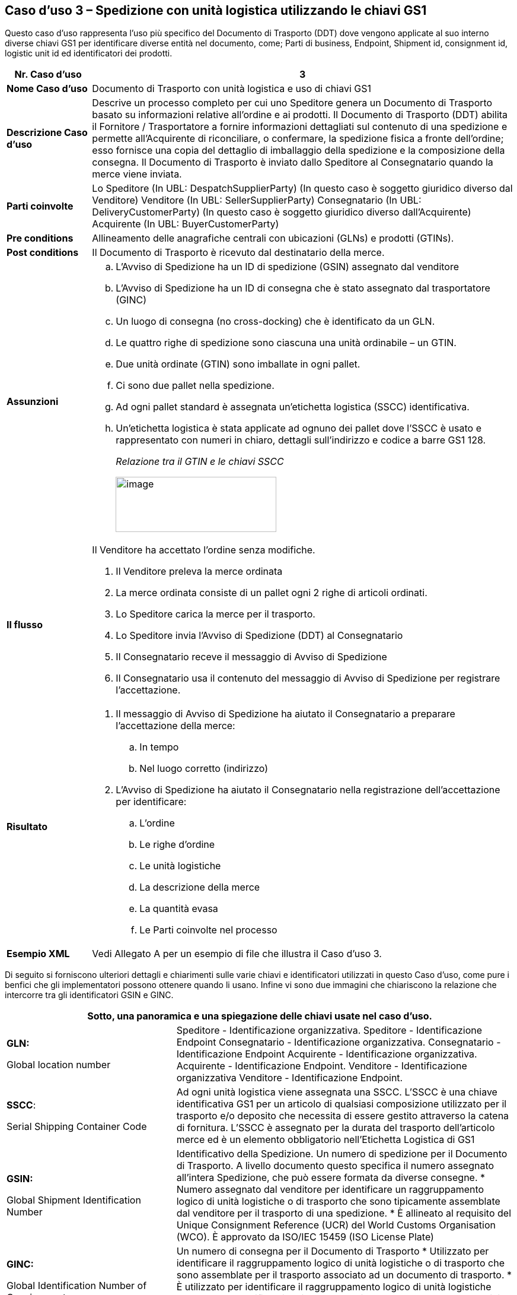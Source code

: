 [[use-case-3---despatch-with-logistic-units-using-gs1-keys]]
== Caso d’uso 3 – Spedizione con unità logistica utilizzando le chiavi GS1

Questo caso d’uso rappresenta l’uso più specifico del Documento di Trasporto (DDT) dove vengono applicate al suo interno diverse chiavi GS1 per identificare diverse entità nel documento, come; Parti di business, Endpoint, Shipment id, consignment id, logistic unit id ed identificatori dei prodotti.

[cols="1,5",options="header",]
|====
|*Nr. Caso d’uso* |3
|*Nome Caso d’uso* |Documento di Trasporto con unità logistica e uso di chiavi GS1
|*Descrizione Caso d’uso* a|
Descrive un processo completo per cui uno Speditore genera un Documento di Trasporto basato su informazioni relative all’ordine e ai prodotti.
Il Documento di Trasporto (DDT) abilita il Fornitore / Trasportatore a fornire informazioni dettagliati sul contenuto di una spedizione e permette all’Acquirente di riconciliare, o confermare, la spedizione fisica a fronte dell’ordine; esso fornisce una copia del dettaglio di imballaggio della spedizione e la composizione della consegna.
Il Documento di Trasporto è inviato dallo Speditore al Consegnatario quando la merce viene inviata. 

|*Parti coinvolte* a|
Lo Speditore (In UBL: DespatchSupplierParty) (In questo caso è soggetto giuridico diverso dal Venditore)
Venditore (In UBL: SellerSupplierParty)
Consegnatario (In UBL: DeliveryCustomerParty) (In questo caso è soggetto giuridico diverso dall’Acquirente)
Acquirente (In UBL: BuyerCustomerParty) 

|*Pre conditions* |Allineamento delle anagrafiche centrali con ubicazioni (GLNs) e prodotti (GTINs).
|*Post conditions* |Il Documento di Trasporto è ricevuto dal destinatario della merce.
|*Assunzioni* a|
[loweralpha]
..  L’Avviso di Spedizione ha un ID di spedizione (GSIN) assegnato dal venditore
..  L’Avviso di Spedizione ha un ID di consegna che è stato assegnato dal trasportatore (GINC)
..  Un luogo di consegna (no cross-docking) che è identificato da un GLN.
..  Le quattro righe di spedizione sono ciascuna una unità ordinabile – un GTIN.
..  Due unità ordinate (GTIN) sono imballate in ogni pallet.
..  Ci sono due pallet nella spedizione.
..  Ad ogni pallet standard è assegnata un’etichetta logistica (SSCC) identificativa.
..  Un’etichetta logistica è stata applicate ad ognuno dei pallet dove l’SSCC è usato e rappresentato con numeri in chiaro, dettagli sull’indirizzo e codice a barre GS1 128.
+
_Relazione tra il GTIN e le chiavi  SSCC_
+
image:images/gtin-scss.png[image,width=271,height=93]

|*Il flusso* a|
Il Venditore ha accettato l’ordine senza modifiche.

.  Il Venditore preleva la merce ordinata 
.  La merce ordinata consiste di un pallet ogni 2 righe di articoli ordinati.
.  Lo Speditore carica la merce per il trasporto. 
.  Lo Speditore invia l’Avviso di Spedizione (DDT) al Consegnatario
.  Il Consegnatario receve il messaggio di Avviso di Spedizione
.  Il Consegnatario usa il contenuto del messaggio di Avviso di Spedizione per registrare l’accettazione.

|*Risultato* a|
.  Il messaggio di Avviso di Spedizione ha aiutato il Consegnatario a preparare l’accettazione della merce:
..  In tempo
..  Nel luogo corretto (indirizzo)
.  L’Avviso di Spedizione ha aiutato il Consegnatario nella registrazione dell’accettazione per identificare:
..  L’ordine
..  Le righe d’ordine
..  Le unità logistiche 
..  La descrizione della merce
..  La quantità evasa
..  Le Parti coinvolte nel processo

|*Esempio XML* |Vedi Allegato A per un esempio di file che illustra il Caso d’uso 3.
|====

Di seguito si forniscono ulteriori dettagli e chiarimenti sulle varie chiavi e identificatori utilizzati in questo Caso d’uso, come pure i benfici che gli implementatori possono ottenere quando li usano. Infine vi sono due immagini che chiariscono la relazione che intercorre tra gli identificatori GSIN e GINC.

[cols="2,4",options="header",]
|====
2+|Sotto, una panoramica e una spiegazione delle chiavi usate nel caso d'uso.
a|

*GLN:*

Global location number |

Speditore - Identificazione organizzativa.
Speditore - Identificazione Endpoint 
Consegnatario - Identificazione organizzativa.
Consegnatario - Identificazione Endpoint
Acquirente - Identificazione organizzativa.
Acquirente - Identificazione Endpoint.
Venditore - Identificazione organizzativa
Venditore - Identificazione Endpoint.

a|
**SSCC**:

Serial Shipping Container Code

 a|
Ad ogni unità logistica viene assegnata una SSCC.
L’SSCC è una chiave identificativa GS1 per un articolo di qualsiasi composizione utilizzato per il trasporto e/o deposito che necessita di essere gestito attraverso la catena di fornitura. L’SSCC è assegnato per la durata del trasporto dell’articolo merce ed è un elemento obbligatorio nell’Etichetta Logistica di GS1

a|
*GSIN:*

Global Shipment Identification Number

 a|
Identificativo della Spedizione. Un numero di spedizione per il Documento di Trasporto.
A livello documento questo specifica il numero assegnato all’intera Spedizione, che può essere formata da diverse consegne.
*  Numero assegnato dal venditore per identificare un raggruppamento logico di unità logistiche o di trasporto che sono tipicamente assemblate dal venditore per il trasporto di una spedizione.
*  È allineato al requisito del Unique Consignment Reference (UCR) del World Customs Organisation (WCO).
È approvato da ISO/IEC 15459 (ISO License Plate)

a|
*GINC:*

Global Identification Number of Consignment

 a|
Un numero di consegna per il Documento di Trasporto
*  Utilizzato per identificare il raggruppamento logico di unità logistiche o di trasporto che sono assemblate per il trasporto associato ad un documento di trasporto.
*  È utilizzato per identificare il raggruppamento logico di unità logistiche durante uno specifico viaggio nel quale ci potrebbbero essere molteplici fasi di consegna.

a|
*GTIN:*

Global trade Item Number

 a|
Ogni articolo ordinato come un GTIN.
Identificazione del Prodotto.

|====

[cols="2,4",options="header",]
|====
2+|Sotto, una panoramica dei benefici che gli implementatori possono ottenere dall’uso di chiavi e identificatori.
|
*GTIN:*

Global trade Item Number

a|
* La merce corretta e i dati associati sono stati ottenuti grazie ad un allineamento dei dati a monte.

|
*GLN*

Global Location Number

a|
* Dati di ubicazione precisi e fidati sono stati ottenuti attraverso l’allineamento con i registri anagrafici principali di GS1.

|
*SSCC:*

Serial Shipping Container Code

a|
* Le unità logistiche vengono identificate individualmente mediante l’SSCC (Serial Shipping Container Code)
* I dettagli sul’articolo merce vengono acceduti attraverso la lettura di codici a barre o leggendo (EPC/RFID) l’SSCC posto sull’unità logistica. 
* L’uso dell’SSCC su di una unità logistica è soggetto a regole, cioè che multiple SSCC visibili su di una unità logistica possono essere solo utilizzate a scopo di transito.
** Se due o più SSCC vengono applicate su di una unità logistica, le unità associate ad una data SSCC devono essere avvolte o legate insieme a formare un’unità logistica individuale.
** Multipli SSCC possono essere applicate su unità individuali di una unità logistica per il successivo cross-docking ma queste DEVONO essere avvolte in modo da non essere visibili.
* Inoltre, un’etichetta logistica principale deve essere applicata all’unità logistica complessiva per la consegna al centro di distribuzione.

a|
**GSIN**:

Global Shipment Identification Number

a|
* Un numero di spedizione riconosciuto a livello globale utilizzato per identificare univocamente la spedizione nel suo complesso come specificato dal venditore.

|
*GINC:*

Global Identification Number of Consignment

a|
* Un numero di consegna riconosciuto a livello globale utilizzato per identificare univocamente la consegna come specificato dallo spedizioniere.

|====

*Chiarimenti supplementary sull’uso del GSIN e del GINC.*

_Assemblaggio delle chiavi:_

image:images/image8.png[image,width=436,height=169]
